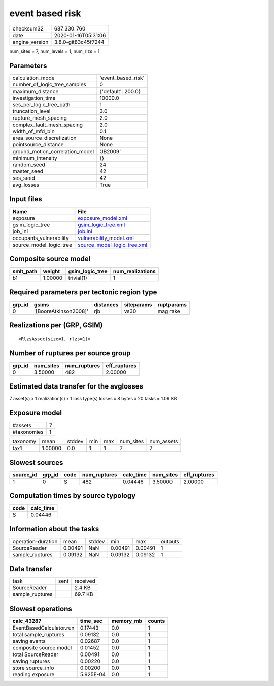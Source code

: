 event based risk
================

============== ===================
checksum32     687_330_760        
date           2020-01-16T05:31:06
engine_version 3.8.0-git83c45f7244
============== ===================

num_sites = 7, num_levels = 1, num_rlzs = 1

Parameters
----------
=============================== ==================
calculation_mode                'event_based_risk'
number_of_logic_tree_samples    0                 
maximum_distance                {'default': 200.0}
investigation_time              10000.0           
ses_per_logic_tree_path         1                 
truncation_level                3.0               
rupture_mesh_spacing            2.0               
complex_fault_mesh_spacing      2.0               
width_of_mfd_bin                0.1               
area_source_discretization      None              
pointsource_distance            None              
ground_motion_correlation_model 'JB2009'          
minimum_intensity               {}                
random_seed                     24                
master_seed                     42                
ses_seed                        42                
avg_losses                      True              
=============================== ==================

Input files
-----------
======================= ============================================================
Name                    File                                                        
======================= ============================================================
exposure                `exposure_model.xml <exposure_model.xml>`_                  
gsim_logic_tree         `gsim_logic_tree.xml <gsim_logic_tree.xml>`_                
job_ini                 `job.ini <job.ini>`_                                        
occupants_vulnerability `vulnerability_model.xml <vulnerability_model.xml>`_        
source_model_logic_tree `source_model_logic_tree.xml <source_model_logic_tree.xml>`_
======================= ============================================================

Composite source model
----------------------
========= ======= =============== ================
smlt_path weight  gsim_logic_tree num_realizations
========= ======= =============== ================
b1        1.00000 trivial(1)      1               
========= ======= =============== ================

Required parameters per tectonic region type
--------------------------------------------
====== ===================== ========= ========== ==========
grp_id gsims                 distances siteparams ruptparams
====== ===================== ========= ========== ==========
0      '[BooreAtkinson2008]' rjb       vs30       mag rake  
====== ===================== ========= ========== ==========

Realizations per (GRP, GSIM)
----------------------------

::

  <RlzsAssoc(size=1, rlzs=1)>

Number of ruptures per source group
-----------------------------------
====== ========= ============ ============
grp_id num_sites num_ruptures eff_ruptures
====== ========= ============ ============
0      3.50000   482          2.00000     
====== ========= ============ ============

Estimated data transfer for the avglosses
-----------------------------------------
7 asset(s) x 1 realization(s) x 1 loss type(s) losses x 8 bytes x 20 tasks = 1.09 KB

Exposure model
--------------
=========== =
#assets     7
#taxonomies 1
=========== =

======== ======= ====== === === ========= ==========
taxonomy mean    stddev min max num_sites num_assets
tax1     1.00000 0.0    1   1   7         7         
======== ======= ====== === === ========= ==========

Slowest sources
---------------
========= ====== ==== ============ ========= ========= ============
source_id grp_id code num_ruptures calc_time num_sites eff_ruptures
========= ====== ==== ============ ========= ========= ============
1         0      S    482          0.04446   3.50000   2.00000     
========= ====== ==== ============ ========= ========= ============

Computation times by source typology
------------------------------------
==== =========
code calc_time
==== =========
S    0.04446  
==== =========

Information about the tasks
---------------------------
================== ======= ====== ======= ======= =======
operation-duration mean    stddev min     max     outputs
SourceReader       0.00491 NaN    0.00491 0.00491 1      
sample_ruptures    0.09132 NaN    0.09132 0.09132 1      
================== ======= ====== ======= ======= =======

Data transfer
-------------
=============== ==== ========
task            sent received
SourceReader         2.4 KB  
sample_ruptures      69.7 KB 
=============== ==== ========

Slowest operations
------------------
======================== ========= ========= ======
calc_43287               time_sec  memory_mb counts
======================== ========= ========= ======
EventBasedCalculator.run 0.17443   0.0       1     
total sample_ruptures    0.09132   0.0       1     
saving events            0.02687   0.0       1     
composite source model   0.01452   0.0       1     
total SourceReader       0.00491   0.0       1     
saving ruptures          0.00220   0.0       1     
store source_info        0.00200   0.0       1     
reading exposure         5.925E-04 0.0       1     
======================== ========= ========= ======